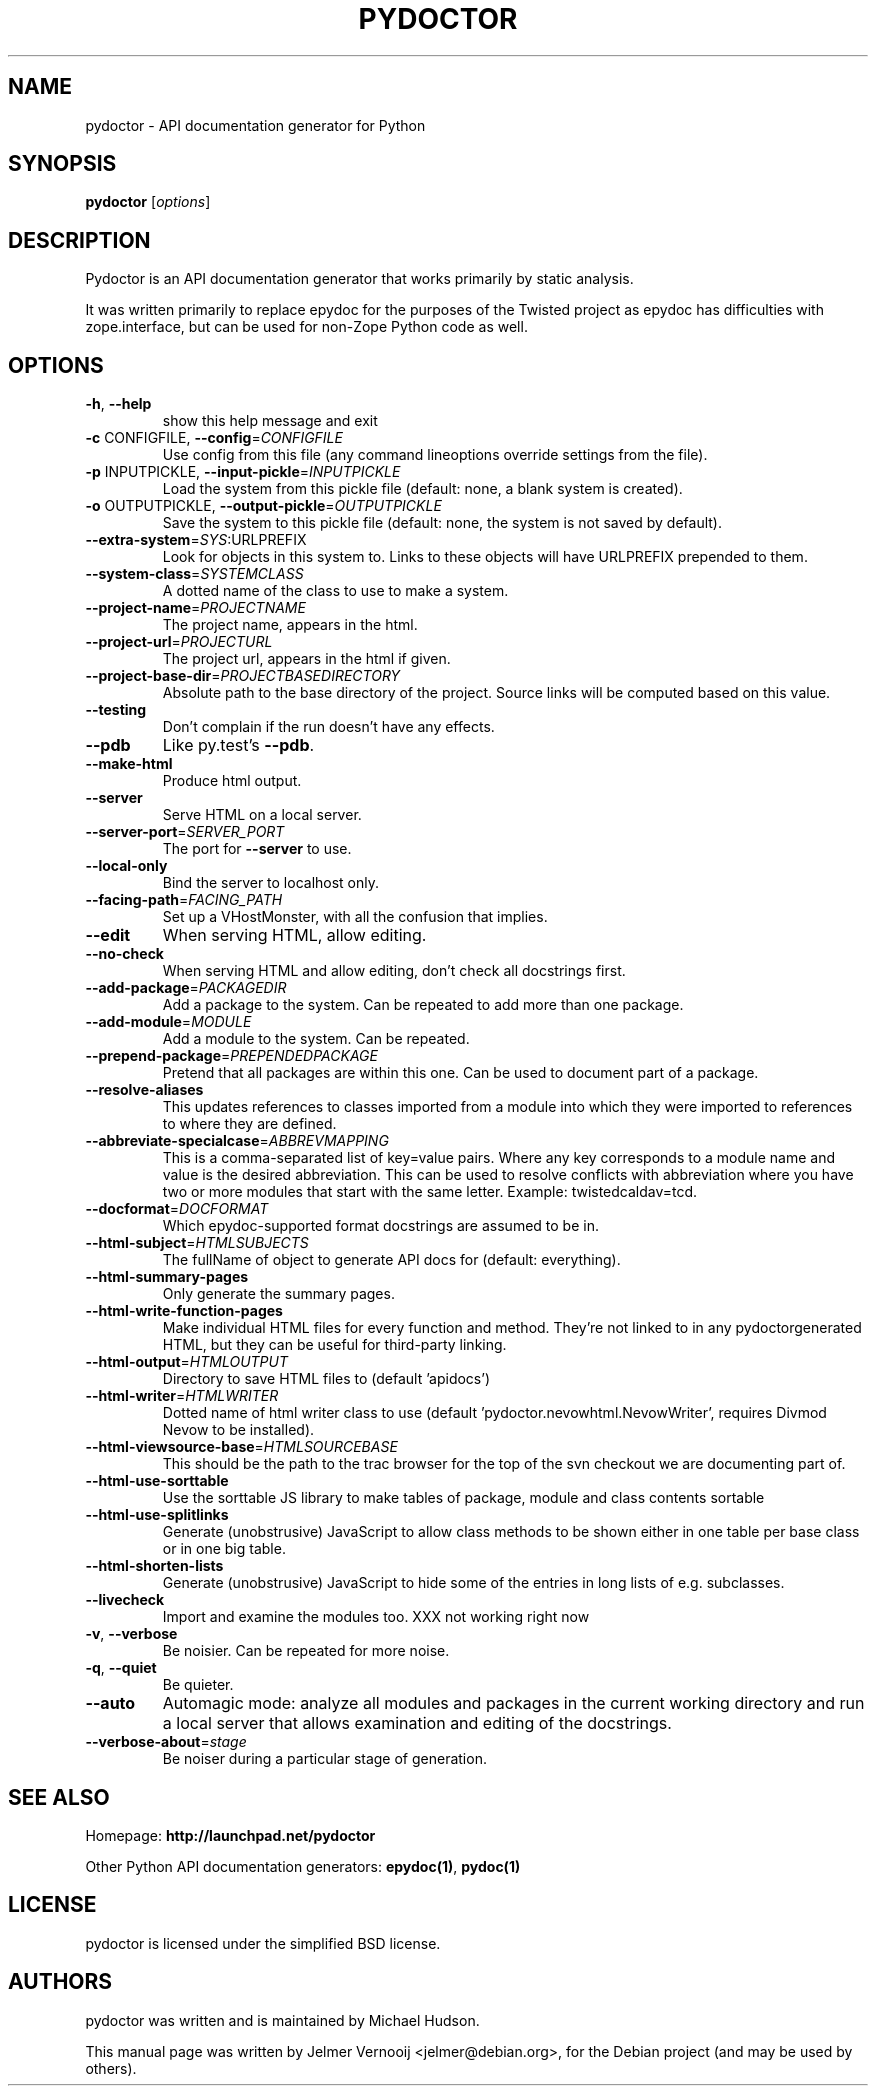 .TH PYDOCTOR "1" "December 2010" "pydoctor 0.3" "User Commands"
.SH NAME
pydoctor \- API documentation generator for Python
.SH SYNOPSIS
.B pydoctor
[\fIoptions\fR]
.SH DESCRIPTION
Pydoctor is an API documentation generator that works primarily by static
analysis.
.PP
It was written primarily to replace epydoc for the purposes of the
Twisted project as epydoc has difficulties with zope.interface, but can
be used for non-Zope Python code as well.
.SH OPTIONS
.TP
\fB\-h\fR, \fB\-\-help\fR
show this help message and exit
.TP
\fB\-c\fR CONFIGFILE, \fB\-\-config\fR=\fICONFIGFILE\fR
Use config from this file (any command lineoptions
override settings from the file).
.TP
\fB\-p\fR INPUTPICKLE, \fB\-\-input\-pickle\fR=\fIINPUTPICKLE\fR
Load the system from this pickle file (default: none,
a blank system is created).
.TP
\fB\-o\fR OUTPUTPICKLE, \fB\-\-output\-pickle\fR=\fIOUTPUTPICKLE\fR
Save the system to this pickle file (default: none,
the system is not saved by default).
.TP
\fB\-\-extra\-system\fR=\fISYS\fR:URLPREFIX
Look for objects in this system to.  Links to these
objects will have URLPREFIX prepended to them.
.TP
\fB\-\-system\-class\fR=\fISYSTEMCLASS\fR
A dotted name of the class to use to make a system.
.TP
\fB\-\-project\-name\fR=\fIPROJECTNAME\fR
The project name, appears in the html.
.TP
\fB\-\-project\-url\fR=\fIPROJECTURL\fR
The project url, appears in the html if given.
.TP
\fB\-\-project\-base\-dir\fR=\fIPROJECTBASEDIRECTORY\fR
Absolute path to the base directory of the project.
Source links will be computed based on this value.
.TP
\fB\-\-testing\fR
Don't complain if the run doesn't have any effects.
.TP
\fB\-\-pdb\fR
Like py.test's \fB\-\-pdb\fR.
.TP
\fB\-\-make\-html\fR
Produce html output.
.TP
\fB\-\-server\fR
Serve HTML on a local server.
.TP
\fB\-\-server\-port\fR=\fISERVER_PORT\fR
The port for \fB\-\-server\fR to use.
.TP
\fB\-\-local\-only\fR
Bind the server to localhost only.
.TP
\fB\-\-facing\-path\fR=\fIFACING_PATH\fR
Set up a VHostMonster, with all the confusion that
implies.
.TP
\fB\-\-edit\fR
When serving HTML, allow editing.
.TP
\fB\-\-no\-check\fR
When serving HTML and allow editing, don't check all
docstrings first.
.TP
\fB\-\-add\-package\fR=\fIPACKAGEDIR\fR
Add a package to the system.  Can be repeated to add
more than one package.
.TP
\fB\-\-add\-module\fR=\fIMODULE\fR
Add a module to the system.  Can be repeated.
.TP
\fB\-\-prepend\-package\fR=\fIPREPENDEDPACKAGE\fR
Pretend that all packages are within this one.  Can be
used to document part of a package.
.TP
\fB\-\-resolve\-aliases\fR
This updates references to classes imported from a
module into which they were imported to references to
where they are defined.
.TP
\fB\-\-abbreviate\-specialcase\fR=\fIABBREVMAPPING\fR
This is a comma-separated list of key=value pairs.
Where any key corresponds to a module name and value
is the desired abbreviation.  This can be used to
resolve conflicts with abbreviation where you have two
or more modules that start with the same letter.
Example: twistedcaldav=tcd.
.TP
\fB\-\-docformat\fR=\fIDOCFORMAT\fR
Which epydoc\-supported format docstrings are assumed
to be in.
.TP
\fB\-\-html\-subject\fR=\fIHTMLSUBJECTS\fR
The fullName of object to generate API docs for
(default: everything).
.TP
\fB\-\-html\-summary\-pages\fR
Only generate the summary pages.
.TP
\fB\-\-html\-write\-function\-pages\fR
Make individual HTML files for every function and
method. They're not linked to in any pydoctorgenerated HTML, but they can be useful for third\-party
linking.
.TP
\fB\-\-html\-output\fR=\fIHTMLOUTPUT\fR
Directory to save HTML files to (default 'apidocs')
.TP
\fB\-\-html\-writer\fR=\fIHTMLWRITER\fR
Dotted name of html writer class to use (default
\&'pydoctor.nevowhtml.NevowWriter', requires Divmod
Nevow to be installed).
.TP
\fB\-\-html\-viewsource\-base\fR=\fIHTMLSOURCEBASE\fR
This should be the path to the trac browser for the
top of the svn checkout we are documenting part of.
.TP
\fB\-\-html\-use\-sorttable\fR
Use the sorttable JS library to make tables of
package, module and class contents sortable
.TP
\fB\-\-html\-use\-splitlinks\fR
Generate (unobstrusive) JavaScript to allow class
methods to be shown either in one table per base class
or in one big table.
.TP
\fB\-\-html\-shorten\-lists\fR
Generate (unobstrusive) JavaScript to hide some of the
entries in long lists of e.g. subclasses.
.TP
\fB\-\-livecheck\fR
Import and examine the modules too.  XXX not working
right now
.TP
\fB\-v\fR, \fB\-\-verbose\fR
Be noisier.  Can be repeated for more noise.
.TP
\fB\-q\fR, \fB\-\-quiet\fR
Be quieter.
.TP
\fB\-\-auto\fR
Automagic mode: analyze all modules and packages in
the current working directory and run a local server
that allows examination and editing of the docstrings.
.TP
\fB\-\-verbose\-about\fR=\fIstage\fR
Be noiser during a particular stage of generation.
.SH "SEE ALSO"
Homepage:
.B http://launchpad.net/pydoctor
.PP
Other Python API documentation generators: \fBepydoc(1)\fR, \fBpydoc(1)\fR
.SH "LICENSE"
pydoctor is licensed under the simplified BSD license.
.SH "AUTHORS"
pydoctor was written and is maintained by Michael Hudson.
.PP
This manual page was written by Jelmer Vernooij <jelmer@debian.org>, for the
Debian project (and may be used by others).
